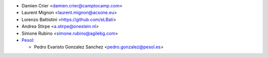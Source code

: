 * Damien Crier <damien.crier@camptocamp.com>
* Laurent Mignon <laurent.mignon@acsone.eu>
* Lorenzo Battistini <https://github.com/eLBati>
* Andrea Stirpe <a.stirpe@onestein.nl>
* Simone Rubino <simone.rubino@agilebg.com>

* `Pesol <https://www.pesol.es>`__:

  * Pedro Evaristo Gonzalez Sanchez <pedro.gonzalez@pesol.es>
